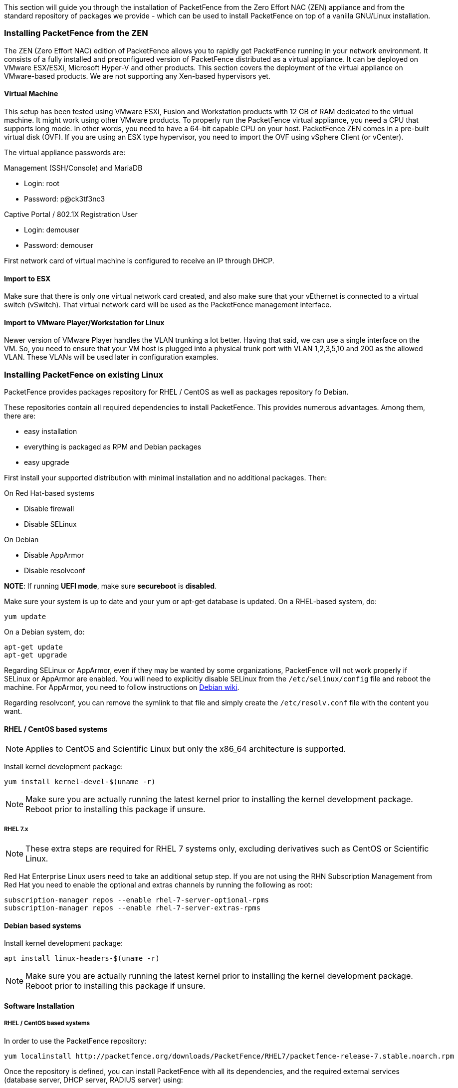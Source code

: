 // to display images directly on GitHub
ifdef::env-github[]
:encoding: UTF-8
:lang: en
:doctype: book
:toc: left
:imagesdir: ../images
endif::[]

////

    This file is part of the PacketFence project.

    See PacketFence_Installation_Guide.asciidoc
    for authors, copyright and license information.

////

//== Installation

This section will guide you through the installation of PacketFence from the Zero Effort NAC (ZEN) appliance and from the standard repository of packages we provide - which can be used to install PacketFence on top of a vanilla GNU/Linux installation.

=== Installing PacketFence from the ZEN

The ZEN (Zero Effort NAC) edition of PacketFence allows you to rapidly get PacketFence running in your network environment. It consists of a fully installed and preconfigured version of PacketFence distributed as a virtual appliance. It can be deployed on VMware ESX/ESXi, Microsoft Hyper-V and other products. This section covers the deployment of the virtual appliance on VMware-based products. We are not supporting any Xen-based hypervisors yet.

==== Virtual Machine

This setup has been tested using VMware ESXi, Fusion and Workstation products with 12 GB of RAM dedicated to the virtual machine. It might work using other VMware products.  To properly run the PacketFence virtual appliance, you need a CPU that supports long mode. In other words, you need to have a 64-bit capable CPU on your host. PacketFence ZEN comes in a pre-built virtual disk (OVF). If you are using an ESX type hypervisor, you need to import the OVF using vSphere Client (or vCenter).

The virtual appliance passwords are:

.Management (SSH/Console) and MariaDB
* Login: root
* Password: p@ck3tf3nc3

.Captive Portal / 802.1X Registration User
* Login: demouser
* Password: demouser

First network card of virtual machine is configured to receive an IP through DHCP.

==== Import to ESX

Make sure that there is only one virtual network card created, and also make sure that your vEthernet is connected to a virtual switch (vSwitch). That virtual network card will be used as the PacketFence management interface.

==== Import to VMware Player/Workstation for Linux

Newer version of VMware Player handles the VLAN trunking a lot better.  Having that said, we can use a single interface on the VM.  So, you need to ensure that your VM host is plugged into a physical trunk port with VLAN 1,2,3,5,10 and 200 as the allowed VLAN. These VLANs will be used later in configuration examples.


=== Installing PacketFence on existing Linux

PacketFence provides packages repository for RHEL / CentOS as well as packages repository fo Debian.

These repositories contain all required dependencies to install PacketFence. This provides numerous advantages. Among them, there are:

[options="compact"]
* easy installation
* everything is packaged as RPM and Debian packages
* easy upgrade

First install your supported distribution with minimal installation and no additional packages. Then:

On Red Hat-based systems
[options="compact"]
* Disable firewall
* Disable SELinux

On Debian
[options="compact"]
* Disable AppArmor
* Disable resolvconf

*NOTE*: If running *UEFI mode*, make sure *secureboot* is *disabled*.

Make sure your system is up to date and your yum or apt-get database is updated. On a RHEL-based system, do:

[source,bash]
----
yum update
----

On a Debian system, do:

[source,bash]
----
apt-get update
apt-get upgrade
----

Regarding SELinux or AppArmor, even if they may be wanted by some
organizations, PacketFence will not work properly if SELinux or AppArmor are
enabled. You will need to explicitly disable SELinux from the
`/etc/selinux/config` file and reboot the machine. For AppArmor, you need to
follow instructions on
link:https://wiki.debian.org/AppArmor/HowToUse#Disable_AppArmor[Debian wiki].

Regarding resolvconf, you can remove the symlink to that file and simply create the `/etc/resolv.conf` file with the content you want.

==== RHEL / CentOS based systems

NOTE: Applies to CentOS and Scientific Linux but only the x86_64 architecture is supported.

Install kernel development package:

[source,bash]
----
yum install kernel-devel-$(uname -r)
----

NOTE: Make sure you are actually running the latest kernel prior to installing the kernel development package. Reboot prior to installing this package if unsure.

===== RHEL 7.x

NOTE: These extra steps are required for RHEL 7 systems only, excluding derivatives such as CentOS or Scientific Linux.

Red Hat Enterprise Linux users need to take an additional setup step. If you are not using the RHN Subscription Management from Red Hat you need to enable the optional and extras channels by running the following as root:

[source,bash]
----
subscription-manager repos --enable rhel-7-server-optional-rpms
subscription-manager repos --enable rhel-7-server-extras-rpms
----

==== Debian based systems

Install kernel development package:

[source,bash]
----
apt install linux-headers-$(uname -r)
----

NOTE: Make sure you are actually running the latest kernel prior to installing the kernel development package. Reboot prior to installing this package if unsure.

==== Software Installation

===== RHEL / CentOS based systems

In order to use the PacketFence repository:

[source,bash]
----
yum localinstall http://packetfence.org/downloads/PacketFence/RHEL7/packetfence-release-7.stable.noarch.rpm
----

Once the repository is defined, you can install PacketFence with all its dependencies, and the required external services (database server, DHCP server, RADIUS server) using:

[source,bash]
----
yum install --enablerepo=packetfence packetfence
----

===== Debian based systems

In order to use the repository, create a file named [filename]`/etc/apt/sources.list.d/packetfence.list`:

[source,bash]
----
echo 'deb http://inverse.ca/downloads/PacketFence/debian stretch stretch' > \
/etc/apt/sources.list.d/packetfence.list
----

Once the repository is defined, you can install PacketFence with all its
dependencies, and the required external services (Database
server, DHCP server, RADIUS server) using:

[source,bash]
----
wget -O - https://inverse.ca/downloads/GPG_PUBLIC_KEY | sudo apt-key add -
sudo apt-get update
sudo apt-get install packetfence
----

